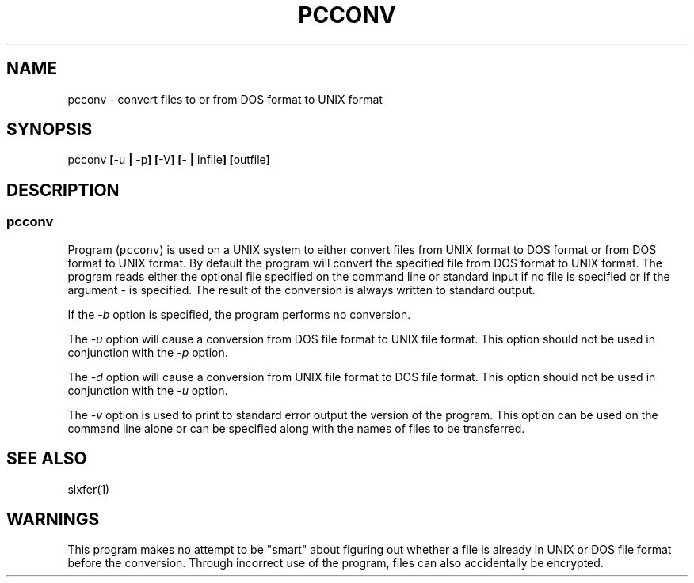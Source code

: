.\"_
.TH PCCONV 1 1992-09-17 LOCAL
.SH NAME
pcconv \- convert files to or from DOS format to UNIX format
.SH SYNOPSIS
pcconv \fB[\fP-u \fB|\fP -p\fB]\fP \fB[\fP-V\fB] [\fP- \fB|\fP
infile\fB] [\fPoutfile\fB]\fP
.SH DESCRIPTION
.sp
.SS \fBpcconv\fP
.sp
.PP
Program (\fCpcconv\fP) is used on a UNIX system to either convert files
from UNIX format to DOS format or from DOS format to UNIX format.
By default the program will convert the specified file from DOS format to
UNIX format.  The program reads either the optional file specified on the
command line or standard input if no file is specified or if the argument
\fI-\fP is specified.  The result of the conversion is always
written to standard output.
.PP
If the \fI-b\fP option is specified, the program performs no conversion.
.PP
The \fI-u\fP option will cause a conversion from DOS file format to UNIX file
format.
This option should not be used in conjunction with the
\fI-p\fP option.
.PP
The \fI-d\fP option will cause a conversion from UNIX file format to
DOS file format.  
This option should not be used in conjunction with the
\fI-u\fP option.
.PP
The \fI-v\fP option is used to print to standard error output the version
of the program.  This option can be used on the command line alone or can
be specified along with the names of files to be transferred.
.SH SEE ALSO
slxfer(1)
.SH WARNINGS
This program makes no attempt to be "smart" about figuring out
whether a file is already in UNIX or DOS file format before the conversion.
Through incorrect use of the program, files can also accidentally be 
encrypted.
